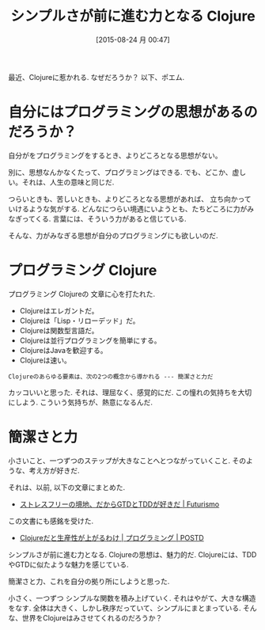 #+BLOG: Futurismo
#+POSTID: 4649
#+DATE: [2015-08-24 月 00:47]
#+OPTIONS: toc:nil num:nil todo:nil pri:nil tags:nil ^:nil TeX:nil
#+CATEGORY: Clojure, 日記
#+TAGS:
#+DESCRIPTION: Clojureの思想はカッコいい
#+TITLE: シンプルさが前に進む力となる Clojure

最近、Clojureに惹かれる. なぜだろうか？ 以下、ポエム.

* 自分にはプログラミングの思想があるのだろうか？
  自分がをプログラミングをするとき、よりどころとなる思想がない。

  別に、思想なんかなくたって、プログラミングはできる. 
  でも、どこか、虚しい。それは、人生の意味と同じだ.

  つらいときも、苦しいときも、よりどころとなる思想があれば、
  立ち向かっていけるような気がする.
  どんなにつらい境遇にいようとも、たちどころに力がみなぎってくる.
  言葉には、そういう力があると信じている.

  そんな、力がみなぎる思想が自分のプログラミングにも欲しいのだ.

* プログラミング Clojure
  プログラミング Clojureの 文章に心を打たれた.

  - Clojureはエレガントだ。
  - Clojureは「Lisp・リローデッド」だ。
  - Clojureは関数型言語だ。
  - Clojureは並行プログラミングを簡単にする。
  - ClojureはJavaを歓迎する。
  - Clojureは速い。

#+begin_src text
Clojureのあらゆる要素は、次の2つの概念から導かれる --- 簡潔さと力だ
#+end_src
    
  カッコいいと思った. それは、理屈なく、感覚的にだ.
  この憧れの気持ちを大切にしよう. こういう気持ちが、熱意になるんだ.

* 簡潔さと力
  小さいこと、一つずつのステップが大きなことへとつながっていくこと.
  そのような、考え方が好きだ. 

  それは、以前, 以下の文章にまとめた.
  - [[http://futurismo.biz/archives/2101][ストレスフリーの境地、だからGTDとTDDが好きだ | Futurismo]]

  この文書にも感銘を受けた.
  - [[http://postd.cc/why-im-productive-in-clojure/][Clojureだと生産性が上がるわけ | プログラミング | POSTD]]

  シンプルさが前に進む力となる.  Clojureの思想は、魅力的だ.
  Clojureには、TDDやGTDに似たような魅力を感じている.

  簡潔さと力、これを自分の拠り所にしようと思った.

  小さく、一つずつ シンプルな関数を積み上げていく. 
  それはやがて、大きな構造をなす. 
  全体は大きく、しかし秩序だっていて、シンプルにまとまっている. 
  そんな、世界をClojureはみさせてくれるのだろうか？

